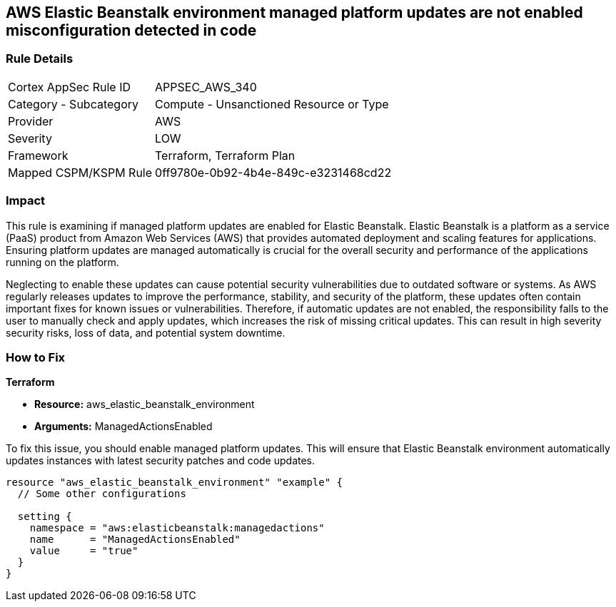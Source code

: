 
== AWS Elastic Beanstalk environment managed platform updates are not enabled misconfiguration detected in code

=== Rule Details

[cols="1,2"]
|===
|Cortex AppSec Rule ID |APPSEC_AWS_340
|Category - Subcategory |Compute - Unsanctioned Resource or Type
|Provider |AWS
|Severity |LOW
|Framework |Terraform, Terraform Plan
|Mapped CSPM/KSPM Rule |0ff9780e-0b92-4b4e-849c-e3231468cd22
|===


=== Impact
This rule is examining if managed platform updates are enabled for Elastic Beanstalk. Elastic Beanstalk is a platform as a service (PaaS) product from Amazon Web Services (AWS) that provides automated deployment and scaling features for applications. Ensuring platform updates are managed automatically is crucial for the overall security and performance of the applications running on the platform. 

Neglecting to enable these updates can cause potential security vulnerabilities due to outdated software or systems. As AWS regularly releases updates to improve the performance, stability, and security of the platform, these updates often contain important fixes for known issues or vulnerabilities. Therefore, if automatic updates are not enabled, the responsibility falls to the user to manually check and apply updates, which increases the risk of missing critical updates. This can result in high severity security risks, loss of data, and potential system downtime.

=== How to Fix

*Terraform*

* *Resource:* aws_elastic_beanstalk_environment
* *Arguments:* ManagedActionsEnabled

To fix this issue, you should enable managed platform updates. This will ensure that Elastic Beanstalk environment automatically updates instances with latest security patches and code updates.

[source,hcl]
----
resource "aws_elastic_beanstalk_environment" "example" {
  // Some other configurations 

  setting {
    namespace = "aws:elasticbeanstalk:managedactions"
    name      = "ManagedActionsEnabled"
    value     = "true"
  }
}
----

